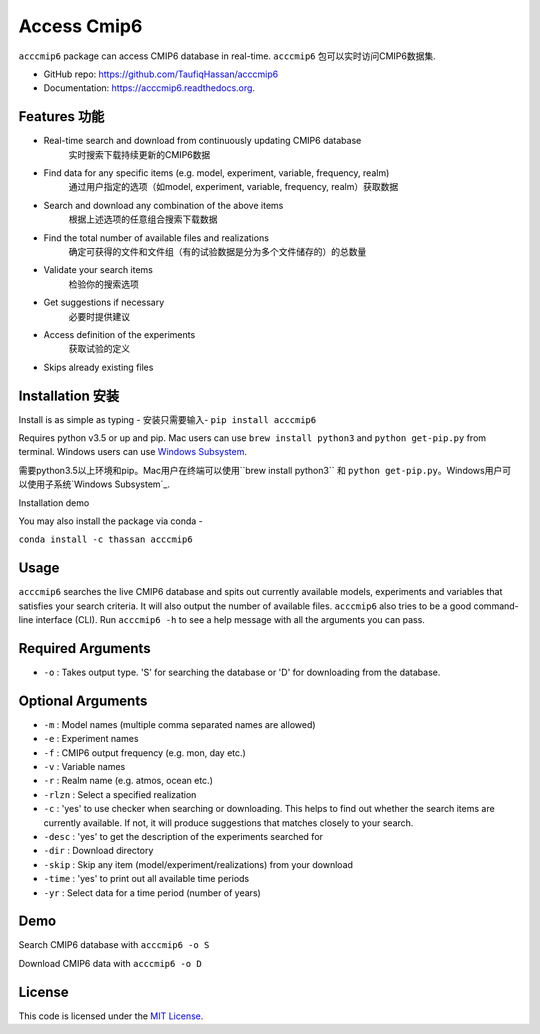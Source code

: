 ===============================
Access Cmip6
===============================

.. image:: https://img.shields.io/travis/TaufiqHassan/acccmip6.svg
        :target: https://travis-ci.org/TaufiqHassan/acccmip6

.. image:: https://img.shields.io/pypi/v/acccmip6.svg
        :target: https://pypi.python.org/pypi/acccmip6

.. image:: https://readthedocs.org/projects/acccmip6/badge
        :target: https://acccmip6.readthedocs.org
        
.. image:: https://zenodo.org/badge/DOI/10.5281/zenodo.3723878.svg
   :target: https://doi.org/10.5281/zenodo.3723878


``acccmip6`` package can access CMIP6 database in real-time.
``acccmip6`` 包可以实时访问CMIP6数据集.

* GitHub repo: https://github.com/TaufiqHassan/acccmip6
* Documentation: https://acccmip6.readthedocs.org.

Features 功能
--------

- Real-time search and download from continuously updating CMIP6 database
	实时搜索下载持续更新的CMIP6数据
- Find data for any specific items (e.g. model, experiment, variable, frequency, realm)
	通过用户指定的选项（如model, experiment, variable, frequency, realm）获取数据
- Search and download any combination of the above items
	根据上述选项的任意组合搜索下载数据
- Find the total number of available files and realizations
	确定可获得的文件和文件组（有的试验数据是分为多个文件储存的）的总数量
- Validate your search items
	检验你的搜索选项
- Get suggestions if necessary
	必要时提供建议
- Access definition of the experiments
	获取试验的定义
- Skips already existing files

Installation 安装
------------

Install is as simple as typing -
安装只需要输入-
``pip install acccmip6``

Requires python v3.5 or up and pip. Mac users can use ``brew install python3`` and ``python get-pip.py`` from terminal. Windows users can use `Windows Subsystem`_.

.. _`Windows Subsystem`: https://docs.microsoft.com/en-us/windows/wsl/install-win10

需要python3.5以上环境和pip。Mac用户在终端可以使用``brew install python3`` 和 ``python get-pip.py``。Windows用户可以使用子系统`Windows Subsystem`_.

.. _`Windows Subsystem`: https://docs.microsoft.com/en-us/windows/wsl/install-win10

Installation demo

.. image:: docs/installation_demo.gif

You may also install the package via conda - 

``conda install -c thassan acccmip6``

Usage
-----

``acccmip6`` searches the live CMIP6 database and spits out currently available models, experiments and variables that satisfies your search criteria. It will also output the number of available files. 
``acccmip6`` also tries to be a good command-line interface (CLI). Run ``acccmip6 -h`` to see a help message with all the arguments you can pass.

Required Arguments
------------------

- ``-o`` : Takes output type. 'S' for searching the database or 'D' for downloading from the database.

Optional Arguments
------------------

- ``-m`` : Model names (multiple comma separated names are allowed)
- ``-e`` : Experiment names
- ``-f`` : CMIP6 output frequency (e.g. mon, day etc.)
- ``-v`` : Variable names
- ``-r`` : Realm name (e.g. atmos, ocean etc.)
- ``-rlzn`` : Select a specified realization
- ``-c`` : 'yes' to use checker when searching or downloading. This helps to find out whether the search items are currently available. If not, it will produce suggestions that matches closely to your search.
- ``-desc`` : 'yes' to get the description of the experiments searched for
- ``-dir`` : Download directory
- ``-skip`` : Skip any item (model/experiment/realizations) from your download
- ``-time`` : 'yes' to print out all available time periods
- ``-yr`` : Select data for a time period (number of years)

Demo
-----

Search CMIP6 database with ``acccmip6 -o S``

.. image:: docs/searching_demo.gif

Download CMIP6 data with ``acccmip6 -o D``

.. image:: docs/downloading_demo.gif

License
-------

This code is licensed under the `MIT License`_.

.. _`MIT License`: https://opensource.org/licenses/MIT
